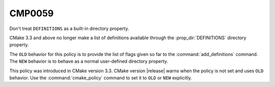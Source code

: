 CMP0059
-------

Don't treat ``DEFINITIONS`` as a built-in directory property.

CMake 3.3 and above no longer make a list of definitions available through
the :prop_dir:`DEFINITIONS` directory property.

The ``OLD`` behavior for this policy is to provide the list of flags given
so far to the :command:`add_definitions` command.  The ``NEW`` behavior is
to behave as a normal user-defined directory property.

This policy was introduced in CMake version 3.3.
CMake version |release| warns when the policy is not set and uses
``OLD`` behavior.  Use the :command:`cmake_policy` command to set
it to ``OLD`` or ``NEW`` explicitly.

